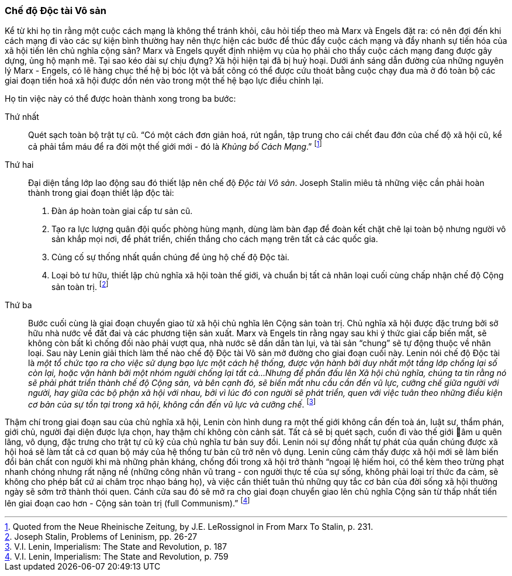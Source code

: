 === Chế độ Độc tài Vô sản

Kể từ khi họ tin rằng một cuộc cách mạng là không thể tránh khỏi, câu hỏi tiếp
theo mà Marx và Engels đặt ra: có nên đợi đến khi cách mạng đi vào các sự kiện
bình thường hay nên thực hiện các bước để thúc đẩy cuộc cách mạng và đẩy nhanh sự
tiến hóa của xã hội tiến lên chủ nghĩa cộng sản?
Marx và Engels quyết định nhiệm vụ của họ phải cho thấy cuộc cách mạng đang được
gây dựng, ủng hộ mạnh mẽ. Tại sao kéo dài sự chịu đựng? Xã hội hiện tại đã bị
huỷ hoại. Dưới ánh sáng dẫn đường của những nguyên lý Marx - Engels, có lẽ hàng chục
thế hệ bị bóc lột và bất công có thể được cứu thoát bằng cuộc chạy đua mà ở đó
toàn bộ các giai đoạn tiến hoá xã hội được dồn nén vào trong một thế hệ bạo lực
điều chỉnh lại.

Họ tin việc này có thể được hoàn thành xong trong ba bước:

Thứ nhất:: Quét sạch toàn bộ trật tự cũ. "`Có một cách đơn giản hoá, rút ngắn,
tập trung cho cái chết đau đớn của chế độ xã hội cũ, kể cả phải tắm máu để ra đời
một thế giới mới - đó là _Khủng bố Cách Mạng_.`"
footnote:[Quoted from the Neue Rheinische Zeitung, by J.E. LeRossignol in From Marx To Stalin, p. 231.]

Thứ hai:: Đại diện tầng lớp lao động sau đó thiết lập nên chế độ _Độc tài Vô sản_.
Joseph Stalin miêu tả những việc cần phải hoàn thành trong giai đoạn thiết lập
độc tài:
. Đàn áp hoàn toàn giai cấp tư sản cũ.
. Tạo ra lực lượng quân đội quốc phòng hùng mạnh, dùng làm bàn đạp để đoàn kết
chặt chẽ lại toàn bộ nhưng người vô sản khắp mọi nơi, để phát triển, chiến thắng
cho cách mạng trên tất cả các quốc gia.
. Củng cố sự thống nhất quần chúng để ủng hộ chế độ Độc tài.
. Loại bỏ tư hữu, thiết lập chủ nghĩa xã hội toàn thế giới, và chuẩn bị tất cả
nhân loại cuối cùng chấp nhận chế độ Cộng sản toàn trị.
footnote:[Joseph Stalin, Problems of Leninism, pp. 26-27]

Thứ ba:: Bước cuối cùng là giai đoạn chuyển giao từ xã hội chủ nghĩa lên Cộng sản
toàn trị. Chủ nghĩa xã hội được đặc trưng bởi sở hữu nhà nước về đất đai và các
phương tiện sản xuất. Marx và Engels tin rằng ngay sau khi ý thức giai cấp biến
mất, sẽ không còn bất kì chống đối nào phải vượt qua, nhà nước sẽ dần dần tàn lụi, và
tài sản "`chung`" sẽ tự động thuộc về nhân loại.
Sau này Lenin giải thích làm thế nào chế độ Độc tài Vô sản mở đường cho giai đoạn
cuối này.
Lenin nói chế độ Độc tài là _một tổ chức tạo ra cho việc sử dụng bạo lực một cách hệ
thống, được vận hành bởi duy nhất một tầng lớp chống lại số còn lại, hoặc vận hành bởi
một nhóm người chống lại tất cả...Nhưng để phấn đấu lên Xã hội chủ nghĩa, chúng ta
tin rằng nó sẽ phải phát triển thành chế độ Cộng sản, và bên cạnh đó, sẽ biến mất nhu cầu
cần đến vũ lực, cưỡng chế giữa người với người, hay giữa các bộ phận xã hội với nhau,
bởi vì lúc đó con người sẽ phát triển, quen với việc tuân theo những điều
kiện cơ bản của sự tồn tại trong xã hội, không cần đến vũ lực và cưỡng chế_.
footnote:[V.I. Lenin, Imperialism: The State and Revolution, p. 187]

Thậm chí trong giai đoạn sau của chủ nghĩa xã hội, Lenin còn hình
dung ra một thế giới không cần đến toà án, luật sư, thẩm phán, giới chủ,
người đại diện được lựa chọn, hay thậm chí không còn cảnh sát. Tất cả sẽ bị quét
sạch, cuốn đi vào thế giới âm u quên lãng, vô dụng, đặc trưng cho trật tự cũ kỹ
của chủ nghĩa tư bản suy đồi.
Lenin nói sự đồng nhất tự phát của quần chúng được xã hội hoá sẽ làm tất cả cơ quan bộ
máy của hệ thống tư bản cũ trở nên vô dụng. Lenin cũng cảm thấy được xã hội mới
sẽ làm biến đổi bản chất con người khi mà những phản kháng, chống đối trong xã hội
trở thành "`ngoại lệ hiếm hoi, có thể kèm theo trừng phạt nhanh chóng nhưng rất nặng nề
(những công nhân vũ trang - con người thực tế của sự sống, không phải loại trí thức
đa cảm, sẽ không cho phép bất cứ ai châm trọc nhạo báng họ),
và việc cần thiết tuân thủ những quy tắc cơ bản của đời sống xã hội thường ngày
sẽ sớm trở thành thói quen.
Cánh cửa sau đó sẽ mở ra cho giai đoạn chuyển giao lên chủ nghĩa Cộng sản từ thấp
nhất tiến lên giai đoạn cao hơn - Cộng sản toàn trị (full Communism).`"
footnote:[V.I. Lenin, Imperialism: The State and Revolution, p. 759]

